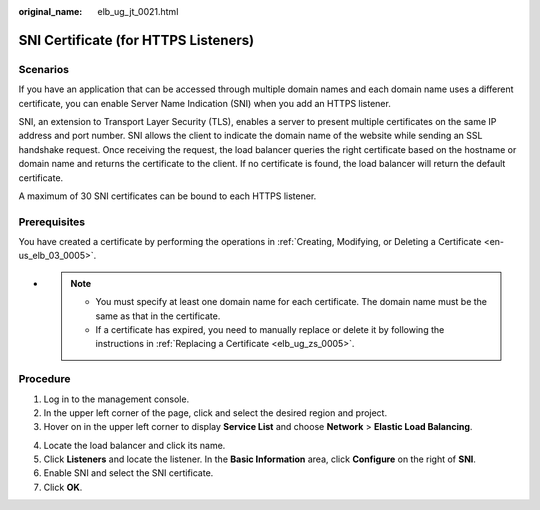 :original_name: elb_ug_jt_0021.html

.. _elb_ug_jt_0021:

SNI Certificate (for HTTPS Listeners)
=====================================

Scenarios
---------

If you have an application that can be accessed through multiple domain names and each domain name uses a different certificate, you can enable Server Name Indication (SNI) when you add an HTTPS listener.

SNI, an extension to Transport Layer Security (TLS), enables a server to present multiple certificates on the same IP address and port number. SNI allows the client to indicate the domain name of the website while sending an SSL handshake request. Once receiving the request, the load balancer queries the right certificate based on the hostname or domain name and returns the certificate to the client. If no certificate is found, the load balancer will return the default certificate.

A maximum of 30 SNI certificates can be bound to each HTTPS listener.

Prerequisites
-------------

You have created a certificate by performing the operations in :ref:`Creating, Modifying, or Deleting a Certificate <en-us_elb_03_0005>`.

-

   .. note::

      -  You must specify at least one domain name for each certificate. The domain name must be the same as that in the certificate.
      -  If a certificate has expired, you need to manually replace or delete it by following the instructions in :ref:`Replacing a Certificate <elb_ug_zs_0005>`.

Procedure
---------

#. Log in to the management console.
#. In the upper left corner of the page, click |image1| and select the desired region and project.
#. Hover on |image2| in the upper left corner to display **Service List** and choose **Network** > **Elastic Load Balancing**.

4. Locate the load balancer and click its name.
5. Click **Listeners** and locate the listener. In the **Basic Information** area, click **Configure** on the right of **SNI**.
6. Enable SNI and select the SNI certificate.
7. Click **OK**.

.. |image1| image:: /_static/images/en-us_image_0000001211126503.png
.. |image2| image:: /_static/images/en-us_image_0000001120894978.png
